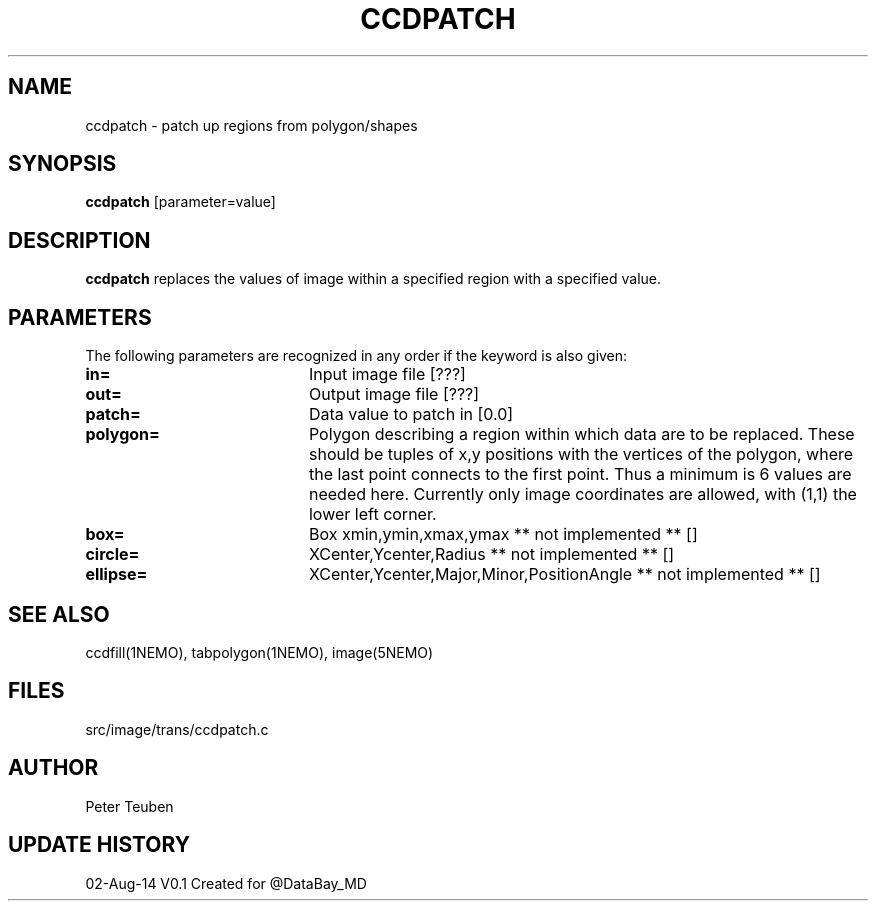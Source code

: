 .TH CCDPATCH 1NEMO "02 August 2014"
.SH NAME
ccdpatch \- patch up regions from polygon/shapes
.SH SYNOPSIS
\fBccdpatch\fP [parameter=value]
.SH DESCRIPTION
\fBccdpatch\fP replaces the values of image within a specified region
with a specified value.

.SH PARAMETERS
The following parameters are recognized in any order if the keyword
is also given:
.TP 20
\fBin=\fP
Input image file [???]    
.TP
\fBout=\fP
Output image file [???]    
.TP
\fBpatch=\fP
Data value to patch in [0.0]  
.TP
\fBpolygon=\fP
Polygon describing a region within which data are to be replaced. These
should be tuples of x,y positions with the vertices of the polygon, where
the last point connects to the first point. Thus a minimum is 6 values
are needed here.  Currently only image coordinates are allowed, with (1,1)
the lower left corner.
.TP
\fBbox=\fP
Box xmin,ymin,xmax,ymax ** not implemented ** [] 
.TP
\fBcircle=\fP
XCenter,Ycenter,Radius ** not implemented ** []  
.TP
\fBellipse=\fP
XCenter,Ycenter,Major,Minor,PositionAngle ** not implemented ** []  
.SH SEE ALSO
ccdfill(1NEMO), tabpolygon(1NEMO), image(5NEMO)
.SH FILES
src/image/trans/ccdpatch.c
.SH AUTHOR
Peter Teuben
.SH UPDATE HISTORY
.nf
.ta +1.0i +4.0i
02-Aug-14	V0.1 Created for @DataBay_MD
.fi
